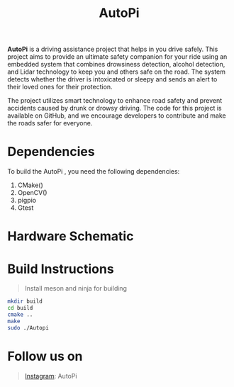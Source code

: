 #+title: AutoPi

*AutoPi* is a driving assistance project that helps in you drive safely.
This project aims to provide an ultimate safety companion for your ride using an embedded system that combines drowsiness detection, alcohol detection, and Lidar technology to keep you and others safe on the road. The system detects whether the driver is intoxicated or sleepy and sends an alert to their loved ones for their protection.

The project utilizes smart technology to enhance road safety and prevent accidents caused by drunk or drowsy driving. The code for this project is available on GitHub, and we encourage developers to contribute and make the roads safer for everyone.

* Dependencies
  To build the AutoPi , you need the following dependencies: 
  1. CMake()
  2. OpenCV()
  3. pigpio
  4. Gtest

* Hardware Schematic 
 [[./githubproject .jpg]]


* Build Instructions
#+begin_quote
Install meson and ninja for building
#+end_quote

#+begin_src bash
mkdir build
cd build
cmake ..
make
sudo ./Autopi
#+end_src


* Follow us on
#+begin_quote
[[https://instagram.com/aut_opi][Instagram]]: AutoPi
#+end_quote

